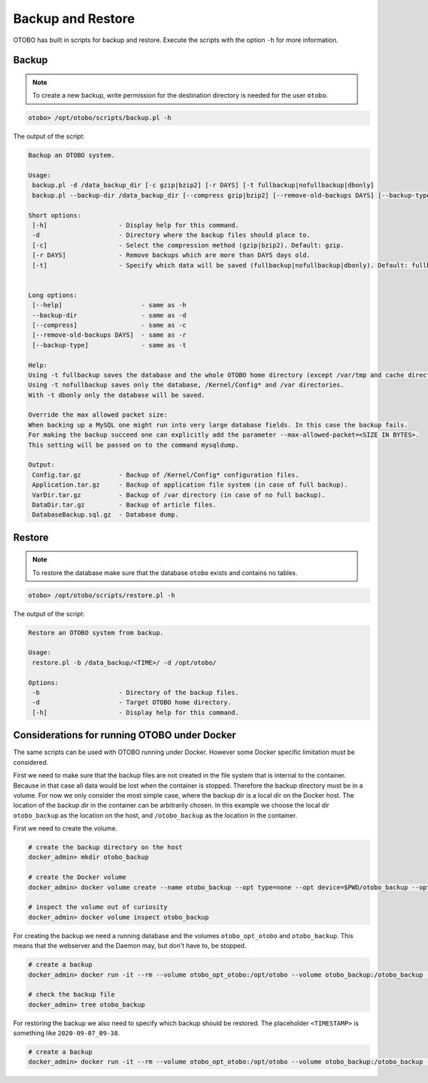 Backup and Restore
==================

OTOBO has built in scripts for backup and restore. Execute the scripts with the option ``-h`` for more information.

Backup
------

.. note::

   To create a new backup, write permission for the destination directory is needed for the user ``otobo``.

.. code-block:: bash

   otobo> /opt/otobo/scripts/backup.pl -h

The output of the script:

.. code-block:: none

    Backup an OTOBO system.

    Usage:
     backup.pl -d /data_backup_dir [-c gzip|bzip2] [-r DAYS] [-t fullbackup|nofullbackup|dbonly]
     backup.pl --backup-dir /data_backup_dir [--compress gzip|bzip2] [--remove-old-backups DAYS] [--backup-type fullbackup|nofullbackup|dbonly]

    Short options:
     [-h]                   - Display help for this command.
     -d                     - Directory where the backup files should place to.
     [-c]                   - Select the compression method (gzip|bzip2). Default: gzip.
     [-r DAYS]              - Remove backups which are more than DAYS days old.
     [-t]                   - Specify which data will be saved (fullbackup|nofullbackup|dbonly). Default: fullbackup.


    Long options:
     [--help]                     - same as -h
     --backup-dir                 - same as -d
     [--compress]                 - same as -c
     [--remove-old-backups DAYS]  - same as -r
     [--backup-type]              - same as -t

    Help:
    Using -t fullbackup saves the database and the whole OTOBO home directory (except /var/tmp and cache directories).
    Using -t nofullbackup saves only the database, /Kernel/Config* and /var directories.
    With -t dbonly only the database will be saved.

    Override the max allowed packet size:
    When backing up a MySQL one might run into very large database fields. In this case the backup fails.
    For making the backup succeed one can explicitly add the parameter --max-allowed-packet=<SIZE IN BYTES>.
    This setting will be passed on to the command mysqldump.

    Output:
     Config.tar.gz          - Backup of /Kernel/Config* configuration files.
     Application.tar.gz     - Backup of application file system (in case of full backup).
     VarDir.tar.gz          - Backup of /var directory (in case of no full backup).
     DataDir.tar.gz         - Backup of article files.
     DatabaseBackup.sql.gz  - Database dump.

Restore
-------

.. note::

   To restore the database make sure that the database ``otobo`` exists and contains no tables.

.. code-block:: bash

   otobo> /opt/otobo/scripts/restore.pl -h

The output of the script:

.. code-block:: none

   Restore an OTOBO system from backup.

   Usage:
    restore.pl -b /data_backup/<TIME>/ -d /opt/otobo/

   Options:
    -b                     - Directory of the backup files.
    -d                     - Target OTOBO home directory.
    [-h]                   - Display help for this command.


Considerations for running OTOBO under Docker
----------------------------------------------

The same scripts can be used with OTOBO running under Docker. However some Docker specific limitation must be considered.

First we need to make sure that the backup files are not created in the file system that is internal to the container. Because in that
case all data would be lost when the container is stopped. Therefore the backup directory must be in a volume. For now we only
consider the most simple case, where the backup dir is a local dir on the Docker host. The location of the backup dir in the container
can be arbitrarily chosen. In this example we choose the local dir ``otobo_backup`` as the location on the host, and ``/otobo_backup`` as
the location in the container.

First we need to create the volume.

.. code-block:: bash

    # create the backup directory on the host
    docker_admin> mkdir otobo_backup

    # create the Docker volume
    docker_admin> docker volume create --name otobo_backup --opt type=none --opt device=$PWD/otobo_backup --opt o=bind

    # inspect the volume out of curiosity
    docker_admin> docker volume inspect otobo_backup

For creating the backup we need a running database and the volumes ``otobo_opt_otobo`` and ``otobo_backup``.
This means that the webserver and the Daemon may, but don't have to, be stopped.

.. code-block:: bash

    # create a backup
    docker_admin> docker run -it --rm --volume otobo_opt_otobo:/opt/otobo --volume otobo_backup:/otobo_backup --network otobo_default rotheross/otobo:latest-10_0 scripts/backup.pl -d /otobo_backup

    # check the backup file
    docker_admin> tree otobo_backup

For restoring the backup we also need to specify which backup should be restored.
The placeholder ``<TIMESTAMP>`` is something like ``2020-09-07_09-38``.

.. code-block:: bash

    # create a backup
    docker_admin> docker run -it --rm --volume otobo_opt_otobo:/opt/otobo --volume otobo_backup:/otobo_backup --network otobo_default rotheross/otobo:latest-10_0 scripts/restore.pl -d /opt/otobo -b /otobo_backup/<TIMESTAMP>
